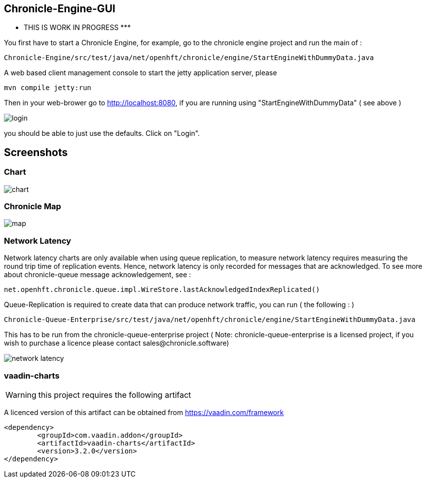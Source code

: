 ## Chronicle-Engine-GUI

********* THIS IS WORK IN PROGRESS  *********


// Settings:
:experimental:
:idprefix:
:idseparator: -
ifndef::env-github[:icons: font]
ifdef::env-github,env-browser[]
:toc: macro
:toclevels: 1
endif::[]
ifdef::env-github[]
:status:
:outfilesuffix: .adoc
:!toc-title:
:caution-caption: :fire:
:important-caption: :exclamation:
:note-caption: :paperclip:
:tip-caption: :bulb:
:warning-caption: :warning:
endif::[]
// Aliases:
:project-name: Asciidoctor PDF
:project-handle: asciidoctor-pdf
 
toc::[]

You first have to start a Chronicle Engine, for example, go to the chronicle engine project and run
the main of :
[source, console]
----
Chronicle-Engine/src/test/java/net/openhft/chronicle/engine/StartEngineWithDummyData.java
----
A web based client management console to start the jetty application server, please
[source, console]
----
mvn compile jetty:run
----

Then in your web-brower go to http://localhost:8080, if you are running using "StartEngineWithDummyData" ( see above ) 

image::images/login.png[]
you should be able to just use the defaults. Click on "Login".

## Screenshots
### Chart

image::images/chart.png[]

### Chronicle Map
image::images/map.png[]

### Network Latency

Network latency charts are only available when using queue replication, to measure network latency requires measuring the round trip time of replication events. Hence, network latency is only recorded for messages that are acknowledged. To see more about chronicle-queue message acknowledgement, see :

[source, java]
----
net.openhft.chronicle.queue.impl.WireStore.lastAcknowledgedIndexReplicated()
----

Queue-Replication is required to create data that can produce network traffic, you can run  ( the following : )

[source, console]
----
Chronicle-Queue-Enterprise/src/test/java/net/openhft/chronicle/engine/StartEngineWithDummyData.java
----

This has to be run from the chronicle-queue-enterprise project ( Note: chronicle-queue-enterprise is a licensed project, if you wish to purchase a licence please contact sales@chronicle.software) 

image::images/network-latency.png[]

###  vaadin-charts

WARNING: this project requires the following artifact

A licenced version of this artifact can be obtained from https://vaadin.com/framework

[source, console]
----
<dependency>
	<groupId>com.vaadin.addon</groupId>
	<artifactId>vaadin-charts</artifactId>
	<version>3.2.0</version>
</dependency>
----
